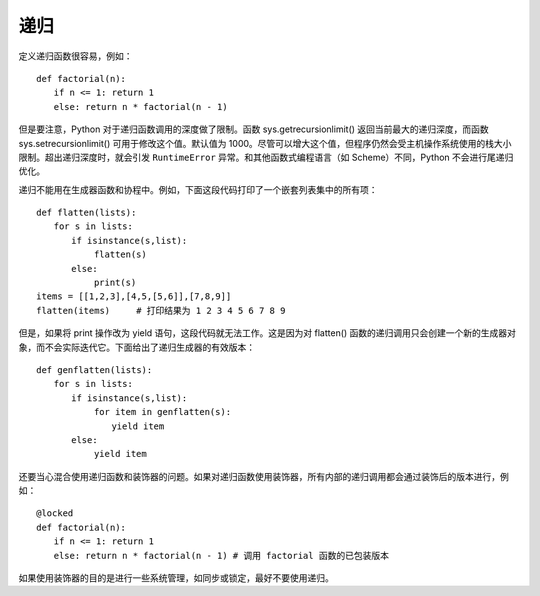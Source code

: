 递归
########################

定义递归函数很容易，例如：

::

    def factorial(n):
    　　if n <= 1: return 1
    　　else: return n * factorial(n - 1)

但是要注意，Python 对于递归函数调用的深度做了限制。函数 sys.getrecursionlimit() 返回当前最大的递归深度，而函数 sys.setrecursionlimit() 可用于修改这个值。默认值为 1000。尽管可以增大这个值，但程序仍然会受主机操作系统使用的栈大小限制。超出递归深度时，就会引发 ``RuntimeError`` 异常。和其他函数式编程语言（如 Scheme）不同，Python 不会进行尾递归优化。

递归不能用在生成器函数和协程中。例如，下面这段代码打印了一个嵌套列表集中的所有项：

::

    def flatten(lists):
    　　for s in lists:
    　　　　if isinstance(s,list):
    　　　　　　 flatten(s)
    　　　　else:
    　　　　　　 print(s)
    items = [[1,2,3],[4,5,[5,6]],[7,8,9]]
    flatten(items)　　　# 打印结果为 1 2 3 4 5 6 7 8 9

但是，如果将 print 操作改为 yield 语句，这段代码就无法工作。这是因为对 flatten() 函数的递归调用只会创建一个新的生成器对象，而不会实际迭代它。下面给出了递归生成器的有效版本：

::

    def genflatten(lists):
    　　for s in lists:
    　　　　if isinstance(s,list):
    　　　　　　 for item in genflatten(s):
    　　　　　　　　 yield item
    　　　　else:
    　　　　　　 yield item

还要当心混合使用递归函数和装饰器的问题。如果对递归函数使用装饰器，所有内部的递归调用都会通过装饰后的版本进行，例如：

::

    @locked
    def factorial(n):
    　　if n <= 1: return 1
    　　else: return n * factorial(n - 1) # 调用 factorial 函数的已包装版本

如果使用装饰器的目的是进行一些系统管理，如同步或锁定，最好不要使用递归。
